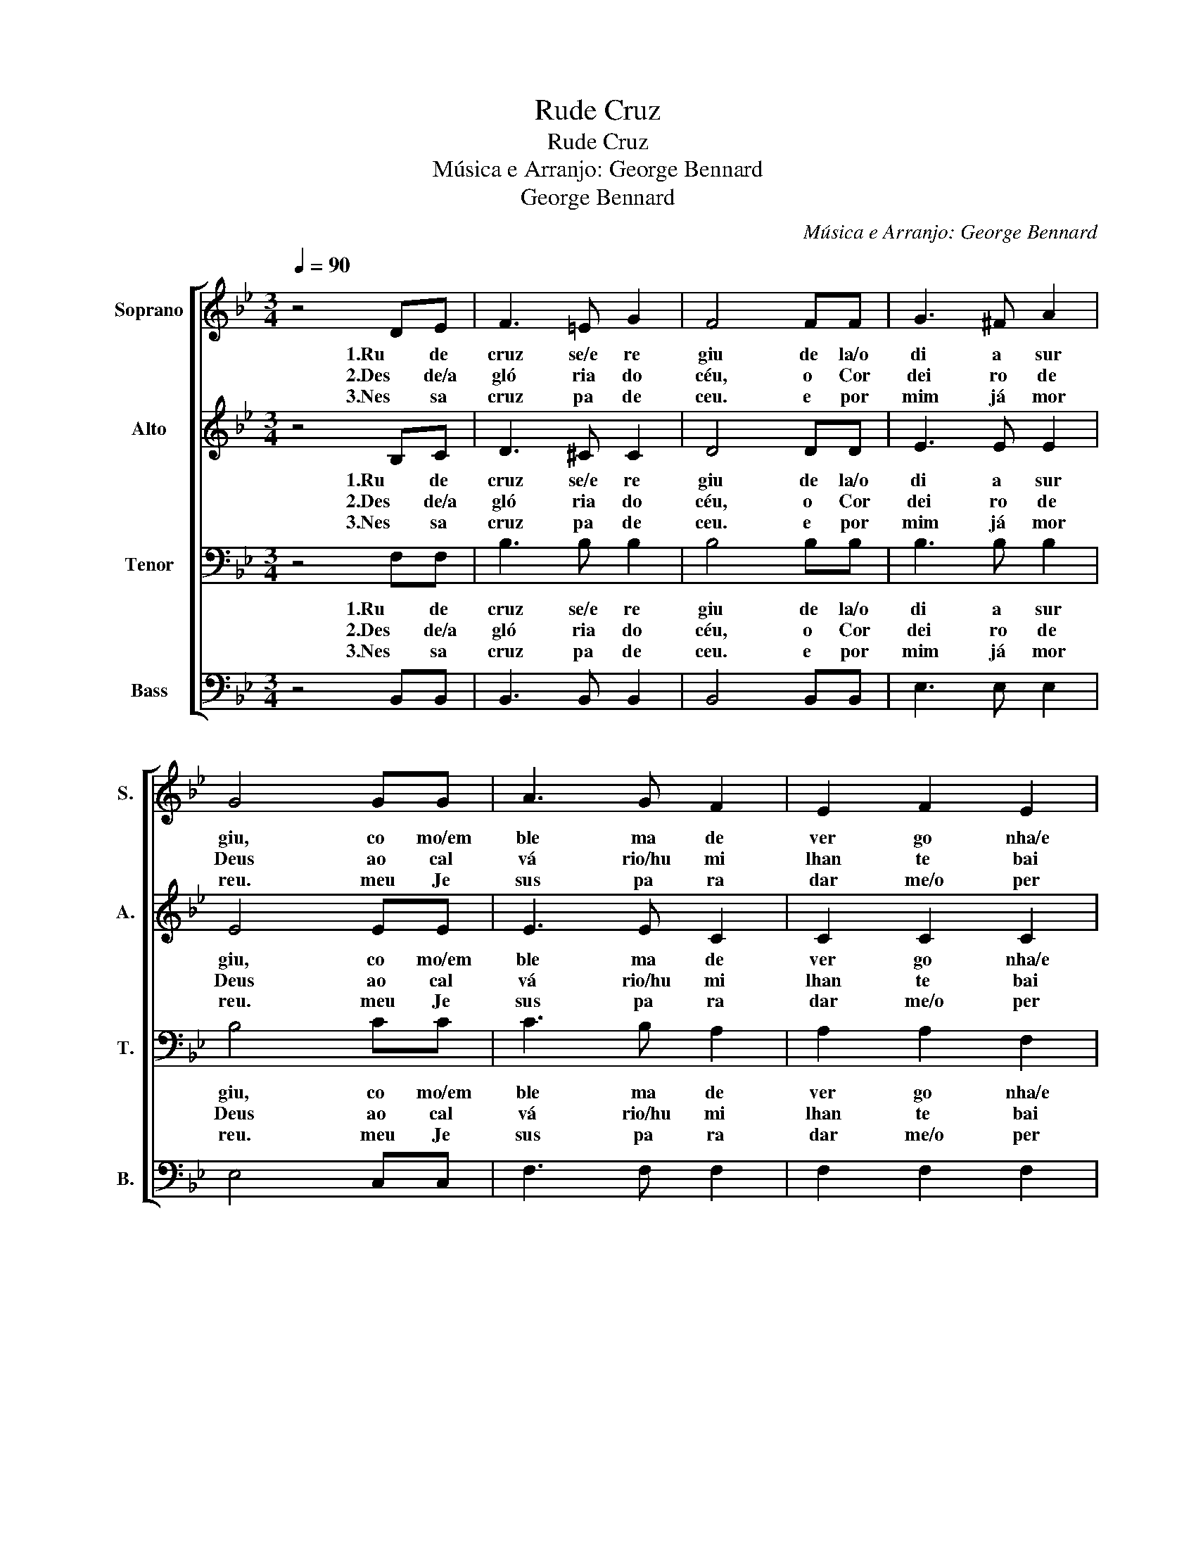 X:1
T:Rude Cruz
T:Rude Cruz
T:Música e Arranjo: George Bennard
T: George Bennard
C:Música e Arranjo: George Bennard
Z:George Bennard
%%score [ 1 2 3 4 ]
L:1/8
Q:1/4=90
M:3/4
K:Bb
V:1 treble nm="Soprano" snm="S."
V:2 treble nm="Alto" snm="A."
V:3 bass nm="Tenor" snm="T."
V:4 bass nm="Bass" snm="B."
V:1
 z4 DE | F3 =E G2 | F4 FF | G3 ^F A2 | G4 GG | A3 G F2 | E2 F2 E2 | D6- | D4 DE | F3 =E G2 | %10
w: 1.Ru de|cruz se/e re|giu de la/o|di a sur|giu, co mo/em|ble ma de|ver go nha/e|dor.|* mas eu|a mo/es sa|
w: 2.Des de/a|gló ria do|céu, o Cor|dei ro de|Deus ao cal|vá rio/hu mi|lhan te bai|xou.|* Es sa|cruz tem prá|
w: 3.Nes sa|cruz pa de|ceu. e por|mim já mor|reu. meu Je|sus pa ra|dar me/o per|dão.|* Eu me/a|le gro na|
 F4 FF | G3 ^F A2 | G4 GG | A3 G F2 | e2 d2 c2 | B6- | B4 AB | c3 c c2 | c2 B2 A2 | B6- | B3 B BA | %21
w: cruz, por que|ne la Je|sus deu a|vi da por|mim pe ca|dor.||||||
w: mim vi da/e|ter na sem|fim, por que|ne la/e le|me res ga|tou.|* Sim eu|a mo/a men|sa gem da|cruz.|* a té mor|
w: cruz; de la|vem gra ça/e|luz pa ra|mi nha san|ti fi ca|ção.||||||
 G3 G G2 | B2 A2 G2 | F6- | F4 FB | d3 d d2 | d2 e2 d2 | G6- | G4 ee | d3 c B2 | F2 A2 c2 | B6- | %32
w: |||||||||||
w: rer eu a|vou pro cla|mar|* le va|rei eu tam|bém mi nha|cruz|* quan do/en|fim a co|ro a her|dar.|
w: |||||||||||
 B4 z2 |] %33
w: |
w: |
w: |
V:2
 z4 B,C | D3 ^C C2 | D4 DD | E3 E E2 | E4 EE | E3 E C2 | C2 C2 C2 | B,6- | B,4 B,C | D3 ^C =C2 | %10
w: 1.Ru de|cruz se/e re|giu de la/o|di a sur|giu, co mo/em|ble ma de|ver go nha/e|dor.|* mas eu|a mo/es sa|
w: 2.Des de/a|gló ria do|céu, o Cor|dei ro de|Deus ao cal|vá rio/hu mi|lhan te bai|xou.|* Es sa|cruz tem prá|
w: 3.Nes sa|cruz pa de|ceu. e por|mim já mor|reu. meu Je|sus pa ra|dar me/o per|dão.|* Eu me/a|le gro na|
 D4 DD | E3 E E2 | E4 EE | E3 E E2 | G2 F2 E2 | D6- | D4 CD | E3 E E2 | E2 D2 D2 | D2 ^C2 E2 | %20
w: cruz, por que|ne la Je|sus deu a|vi da por|mim pe ca|dor.|||||
w: mim vi da/e|ter na sem|fim, por que|ne la/e le|me res ga|tou.|* Sim eu|a mo/a men|sa gem da|cruz ru de|
w: cruz; de la|vem gra ça/e|luz pa ra|mi nha san|ti fi ca|ção.|||||
 D3 F FF | E3 E E2 | G2 F2 E2 | D6- | D4 DD | F3 F F2 | F2 G2 F2 | E2 E2 E2 | E4 GG | F3 E D2 | %30
w: ||||||||||
w: cruz a té mor|rer eu a|vou pro cla|mar.|* le va|rei eu tam|bém mi nha|cruz mi nha|cruz quan do/en|fim a co|
w: ||||||||||
 E2 E2 E2 | D6- | D4 z2 |] %33
w: |||
w: ro a her|dar.||
w: |||
V:3
 z4 F,F, | B,3 B, B,2 | B,4 B,B, | B,3 B, B,2 | B,4 CC | C3 B, A,2 | A,2 A,2 F,2 | F,6- | %8
w: 1.Ru de|cruz se/e re|giu de la/o|di a sur|giu, co mo/em|ble ma de|ver go nha/e|dor.|
w: 2.Des de/a|gló ria do|céu, o Cor|dei ro de|Deus ao cal|vá rio/hu mi|lhan te bai|xou.|
w: 3.Nes sa|cruz pa de|ceu. e por|mim já mor|reu. meu Je|sus pa ra|dar me/o per|dão.|
 F,4 F,F, | B,3 B, B,2 | B,4 B,B, | B,3 B, B,2 | B,4 CC | C3 B, A,2 | A,2 A,2 F,2 | F,6- | %16
w: * mas eu|a mo/es sa|cruz, por que|ne la Je|sus deu a|vi da por|mim pe ca|dor.|
w: * Es sa|cruz tem prá|mim vi da/e|ter na sem|fim, por que|ne la/e le|me res ga|tou.|
w: * Eu me/a|le gro na|cruz; de la|vem gra ça/e|luz pa ra|mi nha san|ti fi ca|ção.|
 F,4 F,F, | A,3 A, A,2 | B,2 F,2 F,2 | F,2 =E,2 G,2 | F,3 B, B,B, | B,3 B, B,2 | B,2 B,2 B,2 | %23
w: |||||||
w: * Sim eu|a mo/a men|sa gem da|cruz. ru de|cruz a té mor|rer eu a|vou pro cla|
w: |||||||
 B,6- | B,4 B,B, | B,3 B, B,2 | B,2 B,2 B,2 | B,2 B,2 B,2 | B,4 B,B, | B,3 A, B,2 | A,2 C2 F,2 | %31
w: ||||||||
w: mar|* le va|rei eu tam|bem mi nha|cruz mi nha|cruz quan do/en|fim a co|ro a her|
w: ||||||||
 F,6- | F,4 z2 |] %33
w: ||
w: dar.||
w: ||
V:4
 z4 B,,B,, | B,,3 B,, B,,2 | B,,4 B,,B,, | E,3 E, E,2 | E,4 C,C, | F,3 F, F,2 | F,2 F,2 F,2 | %7
 B,,6- | B,,4 B,,B,, | B,,3 B,, B,,2 | B,,4 B,,B,, | E,3 E, D,2 | E,4 C,C, | F,3 F, F,2 | %14
 F,2 F,2 F,2 | B,,6- | B,,4 F,F, | F,3 F, F,2 | F,,2 F,,2 F,,2 | B,,2 B,,2 B,,2 | D,3 D, D,D, | %21
 E,3 E, E,2 | E,2 E,2 E,2 | B,,6- | B,,4 B,,B,, | B,,3 B,, B,,2 | B,,2 B,,2 B,,2 | E,2 E,2 E,2 | %28
 E,4 E,E, | F,3 F, F,2 | F,2 F,2 F,2 | [B,,F,]6- | [B,,F,]4 z2 |] %33

